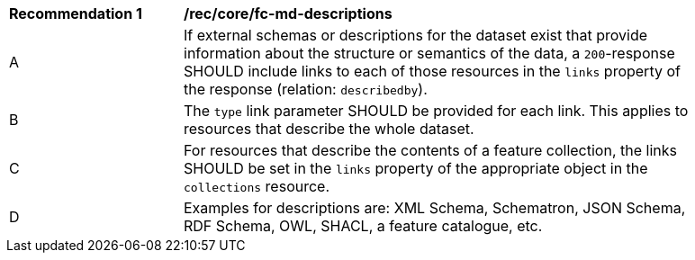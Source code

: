 [[rec_core_fc-md-descriptions]]
[width="90%",cols="2,6a"]
|===
^|*Recommendation {counter:rec-id}* |*/rec/core/fc-md-descriptions*
^|A |If external schemas or descriptions for the dataset exist that provide information about the structure or semantics of the data, a `200`-response SHOULD include links to each of those resources in the `links` property of the response (relation: `describedby`).
^|B |The `type` link parameter SHOULD be provided for each link. This applies to resources that describe the whole dataset. 
^|C |For resources that describe the contents of a feature collection, the links SHOULD be set in the `links` property of the appropriate object in the `collections` resource.
^|D |Examples for descriptions are: XML Schema, Schematron, JSON Schema, RDF Schema, OWL, SHACL, a feature catalogue, etc.
|===
